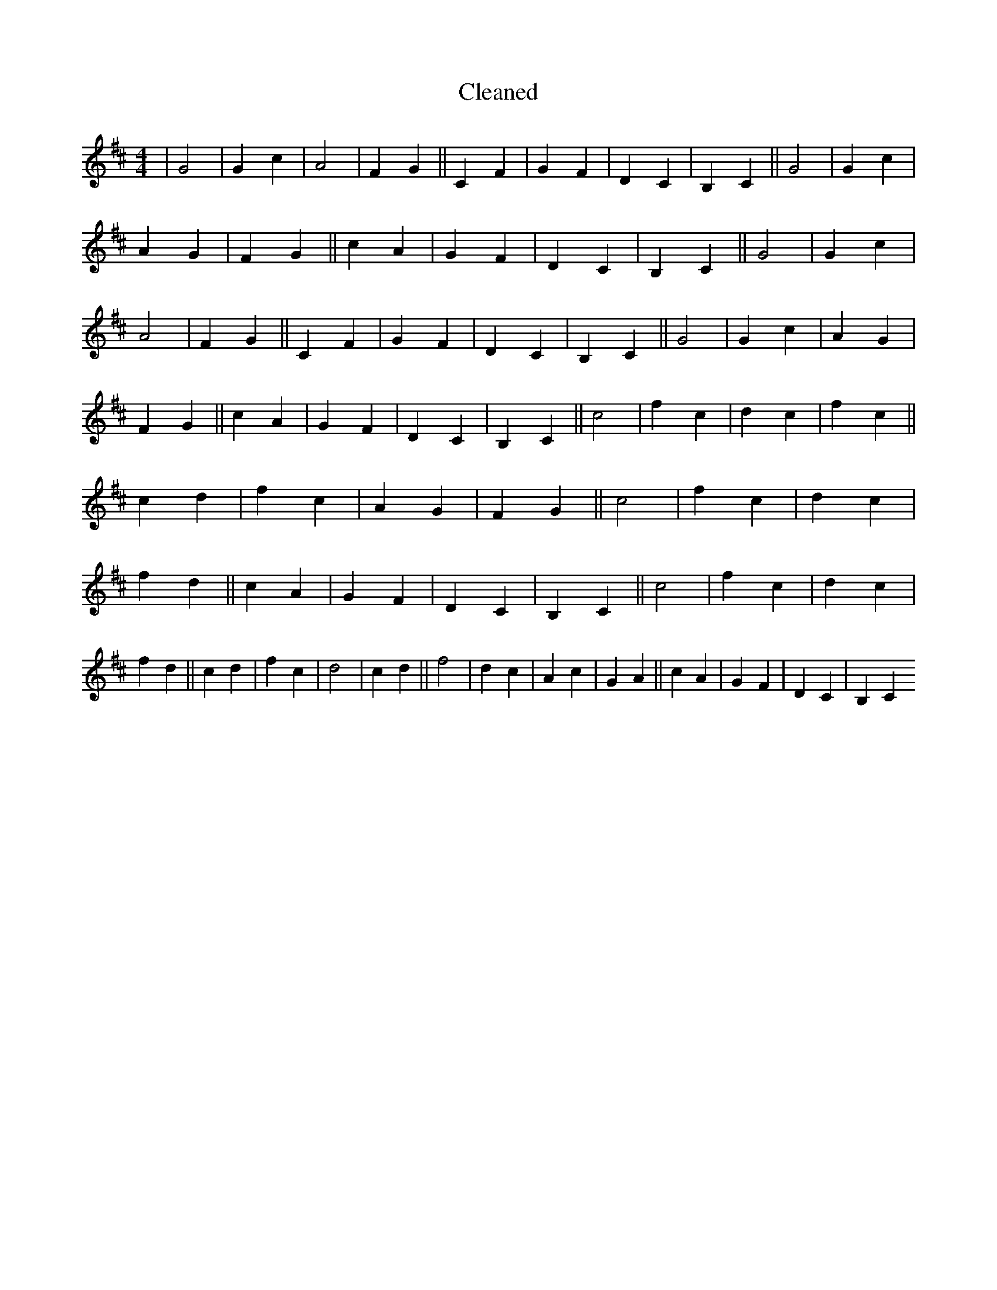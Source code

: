 X:71
T: Cleaned
M:4/4
K: DMaj
|G4|G2c2|A4|F2G2||C2F2|G2F2|D2C2|B,2C2||G4|G2c2|A2G2|F2G2||c2A2|G2F2|D2C2|B,2C2||G4|G2c2|A4|F2G2||C2F2|G2F2|D2C2|B,2C2||G4|G2c2|A2G2|F2G2||c2A2|G2F2|D2C2|B,2C2||c4|f2c2|d2c2|f2c2||c2d2|f2c2|A2G2|F2G2||c4|f2c2|d2c2|f2d2||c2A2|G2F2|D2C2|B,2C2||c4|f2c2|d2c2|f2d2||c2d2|f2c2|d4|c2d2||f4|d2c2|A2c2|G2A2||c2A2|G2F2|D2C2|B,2C2
